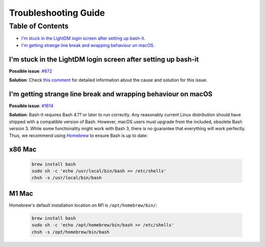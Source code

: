 .. _troubleshooting:

Troubleshooting Guide
=====================

Table of Contents
-----------------

* `I'm stuck in the LightDM login screen after setting up bash-it. <im-stuck-in-the-lightdm-login-screen-after-setting-up-bash-it>`_

* `I'm getting strange line break and wrapping behaviour on macOS. <im-getting-strange-line-break-and-wrapping-behaviour-on-macos>`_

I'm stuck in the LightDM login screen after setting up bash-it
^^^^^^^^^^^^^^^^^^^^^^^^^^^^^^^^^^^^^^^^^^^^^^^^^^^^^^^^^^^^^^

**Possible issue**\ : `#672 <https://github.com/Bash-it/bash-it/issues/672>`_

**Solution**\ : Check `this comment <https://github.com/Bash-it/bash-it/issues/672#issuecomment-257870653>`_ for detailed information about the cause and solution for this issue.

I'm getting strange line break and wrapping behaviour on macOS
^^^^^^^^^^^^^^^^^^^^^^^^^^^^^^^^^^^^^^^^^^^^^^^^^^^^^^^^^^^^^^

**Possible issue**\ : `#1614 <https://github.com/Bash-it/bash-it/issues/1614>`_

**Solution**\ : Bash-it requires Bash 4.?? or later to run correctly. Any reasonably current Linux distribution should have shipped with a compatible version of Bash. However, macOS users must upgrade from the included, obsolete Bash version 3. While some functionality might work with Bash 3, there is no guarantee that everything will work perfectly. Thus, we recommend using `Homebrew <https://brew.sh/>`_ to ensure Bash is up to date:

x86 Mac
^^^^^^^

  .. code-block:: bash

     brew install bash
     sudo sh -c 'echo /usr/local/bin/bash >> /etc/shells'
     chsh -s /usr/local/bin/bash

M1 Mac
^^^^^^

Homebrew's default installation location on M1 is ``/opt/homebrew/bin/``:

  .. code-block:: bash

     brew install bash
     sudo sh -c 'echo /opt/homebrew/bin/bash >> /etc/shells'
     chsh -s /opt/homebrew/bin/bash
